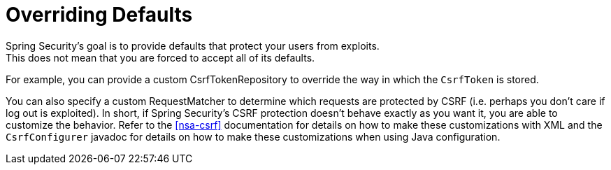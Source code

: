= Overriding Defaults
Spring Security's goal is to provide defaults that protect your users from exploits.
This does not mean that you are forced to accept all of its defaults.

For example, you can provide a custom CsrfTokenRepository to override the way in which the `CsrfToken` is stored.

You can also specify a custom RequestMatcher to determine which requests are protected by CSRF (i.e. perhaps you don't care if log out is exploited).
In short, if Spring Security's CSRF protection doesn't behave exactly as you want it, you are able to customize the behavior.
Refer to the <<nsa-csrf>> documentation for details on how to make these customizations with XML and the `CsrfConfigurer` javadoc for details on how to make these customizations when using Java configuration.
